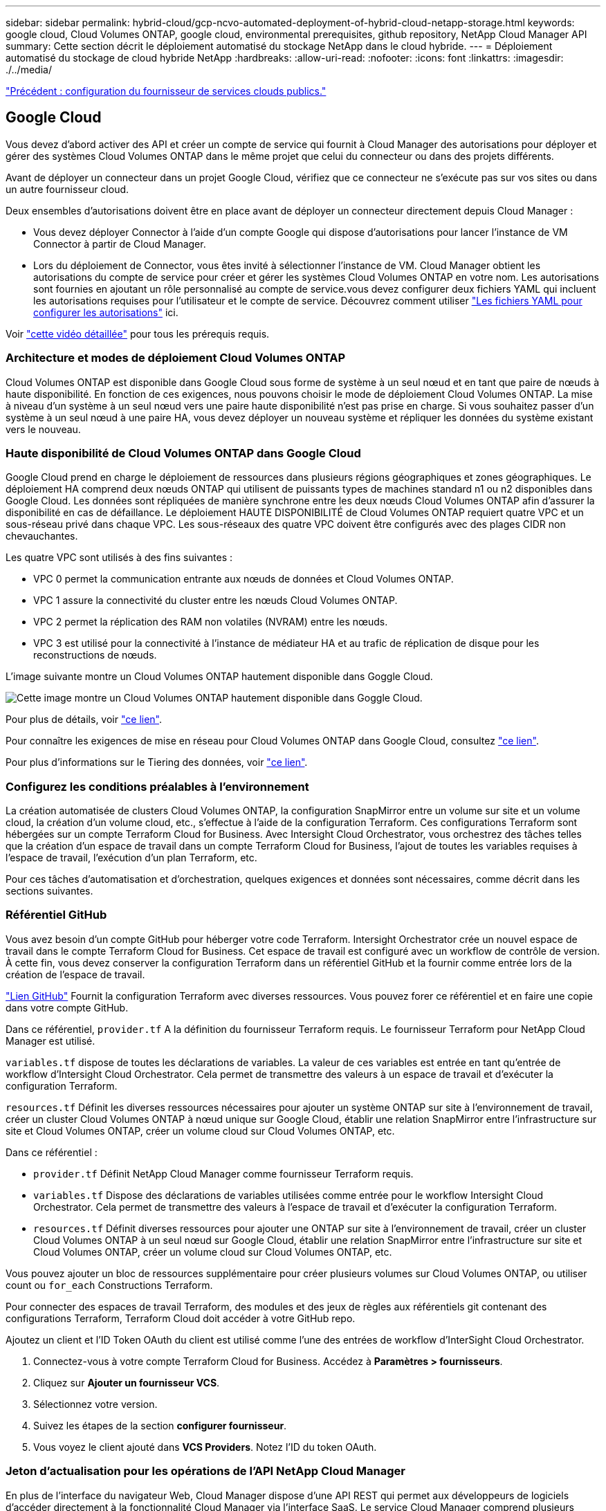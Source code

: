 ---
sidebar: sidebar 
permalink: hybrid-cloud/gcp-ncvo-automated-deployment-of-hybrid-cloud-netapp-storage.html 
keywords: google cloud, Cloud Volumes ONTAP, google cloud, environmental prerequisites, github repository, NetApp Cloud Manager API 
summary: Cette section décrit le déploiement automatisé du stockage NetApp dans le cloud hybride. 
---
= Déploiement automatisé du stockage de cloud hybride NetApp
:hardbreaks:
:allow-uri-read: 
:nofooter: 
:icons: font
:linkattrs: 
:imagesdir: ./../media/


link:gcp-ncvo-configure-public-cloud-service-provider.html["Précédent : configuration du fournisseur de services clouds publics."]



== Google Cloud

Vous devez d'abord activer des API et créer un compte de service qui fournit à Cloud Manager des autorisations pour déployer et gérer des systèmes Cloud Volumes ONTAP dans le même projet que celui du connecteur ou dans des projets différents.

Avant de déployer un connecteur dans un projet Google Cloud, vérifiez que ce connecteur ne s'exécute pas sur vos sites ou dans un autre fournisseur cloud.

Deux ensembles d'autorisations doivent être en place avant de déployer un connecteur directement depuis Cloud Manager :

* Vous devez déployer Connector à l'aide d'un compte Google qui dispose d'autorisations pour lancer l'instance de VM Connector à partir de Cloud Manager.
* Lors du déploiement de Connector, vous êtes invité à sélectionner l'instance de VM. Cloud Manager obtient les autorisations du compte de service pour créer et gérer les systèmes Cloud Volumes ONTAP en votre nom. Les autorisations sont fournies en ajoutant un rôle personnalisé au compte de service.vous devez configurer deux fichiers YAML qui incluent les autorisations requises pour l'utilisateur et le compte de service. Découvrez comment utiliser https://docs.netapp.com/us-en/cloud-manager-setup-admin/task-creating-connectors-gcp.html["Les fichiers YAML pour configurer les autorisations"^] ici.


Voir https://netapp.hosted.panopto.com/Panopto/Pages/Viewer.aspx?id=f3d0368b-7165-4d43-a76e-ae01011853d6["cette vidéo détaillée"^] pour tous les prérequis requis.



=== Architecture et modes de déploiement Cloud Volumes ONTAP

Cloud Volumes ONTAP est disponible dans Google Cloud sous forme de système à un seul nœud et en tant que paire de nœuds à haute disponibilité. En fonction de ces exigences, nous pouvons choisir le mode de déploiement Cloud Volumes ONTAP. La mise à niveau d'un système à un seul nœud vers une paire haute disponibilité n'est pas prise en charge. Si vous souhaitez passer d'un système à un seul nœud à une paire HA, vous devez déployer un nouveau système et répliquer les données du système existant vers le nouveau.



=== Haute disponibilité de Cloud Volumes ONTAP dans Google Cloud

Google Cloud prend en charge le déploiement de ressources dans plusieurs régions géographiques et zones géographiques. Le déploiement HA comprend deux nœuds ONTAP qui utilisent de puissants types de machines standard n1 ou n2 disponibles dans Google Cloud. Les données sont répliquées de manière synchrone entre les deux nœuds Cloud Volumes ONTAP afin d'assurer la disponibilité en cas de défaillance. Le déploiement HAUTE DISPONIBILITÉ de Cloud Volumes ONTAP requiert quatre VPC et un sous-réseau privé dans chaque VPC. Les sous-réseaux des quatre VPC doivent être configurés avec des plages CIDR non chevauchantes.

Les quatre VPC sont utilisés à des fins suivantes :

* VPC 0 permet la communication entrante aux nœuds de données et Cloud Volumes ONTAP.
* VPC 1 assure la connectivité du cluster entre les nœuds Cloud Volumes ONTAP.
* VPC 2 permet la réplication des RAM non volatiles (NVRAM) entre les nœuds.
* VPC 3 est utilisé pour la connectivité à l'instance de médiateur HA et au trafic de réplication de disque pour les reconstructions de nœuds.


L'image suivante montre un Cloud Volumes ONTAP hautement disponible dans Goggle Cloud.

image:gcp-ncvo-image6.png["Cette image montre un Cloud Volumes ONTAP hautement disponible dans Goggle Cloud."]

Pour plus de détails, voir https://docs.netapp.com/us-en/cloud-manager-cloud-volumes-ontap/task-getting-started-gcp.html["ce lien"^].

Pour connaître les exigences de mise en réseau pour Cloud Volumes ONTAP dans Google Cloud, consultez https://docs.netapp.com/us-en/cloud-manager-cloud-volumes-ontap/reference-networking-gcp.html["ce lien"^].

Pour plus d'informations sur le Tiering des données, voir https://docs.netapp.com/us-en/cloud-manager-cloud-volumes-ontap/concept-data-tiering.html["ce lien"^].



=== Configurez les conditions préalables à l'environnement

La création automatisée de clusters Cloud Volumes ONTAP, la configuration SnapMirror entre un volume sur site et un volume cloud, la création d'un volume cloud, etc., s'effectue à l'aide de la configuration Terraform. Ces configurations Terraform sont hébergées sur un compte Terraform Cloud for Business. Avec Intersight Cloud Orchestrator, vous orchestrez des tâches telles que la création d'un espace de travail dans un compte Terraform Cloud for Business, l'ajout de toutes les variables requises à l'espace de travail, l'exécution d'un plan Terraform, etc.

Pour ces tâches d'automatisation et d'orchestration, quelques exigences et données sont nécessaires, comme décrit dans les sections suivantes.



=== Référentiel GitHub

Vous avez besoin d'un compte GitHub pour héberger votre code Terraform. Intersight Orchestrator crée un nouvel espace de travail dans le compte Terraform Cloud for Business. Cet espace de travail est configuré avec un workflow de contrôle de version. À cette fin, vous devez conserver la configuration Terraform dans un référentiel GitHub et la fournir comme entrée lors de la création de l'espace de travail.

https://github.com/NetApp-Automation/FlexPod-hybrid-cloud-for-GCP-with-Intersight-and-CVO["Lien GitHub"^] Fournit la configuration Terraform avec diverses ressources. Vous pouvez forer ce référentiel et en faire une copie dans votre compte GitHub.

Dans ce référentiel, `provider.tf` A la définition du fournisseur Terraform requis. Le fournisseur Terraform pour NetApp Cloud Manager est utilisé.

`variables.tf` dispose de toutes les déclarations de variables. La valeur de ces variables est entrée en tant qu'entrée de workflow d'Intersight Cloud Orchestrator. Cela permet de transmettre des valeurs à un espace de travail et d'exécuter la configuration Terraform.

`resources.tf` Définit les diverses ressources nécessaires pour ajouter un système ONTAP sur site à l'environnement de travail, créer un cluster Cloud Volumes ONTAP à nœud unique sur Google Cloud, établir une relation SnapMirror entre l'infrastructure sur site et Cloud Volumes ONTAP, créer un volume cloud sur Cloud Volumes ONTAP, etc.

Dans ce référentiel :

* `provider.tf` Définit NetApp Cloud Manager comme fournisseur Terraform requis.
* `variables.tf` Dispose des déclarations de variables utilisées comme entrée pour le workflow Intersight Cloud Orchestrator. Cela permet de transmettre des valeurs à l'espace de travail et d'exécuter la configuration Terraform.
* `resources.tf` Définit diverses ressources pour ajouter une ONTAP sur site à l'environnement de travail, créer un cluster Cloud Volumes ONTAP à un seul nœud sur Google Cloud, établir une relation SnapMirror entre l'infrastructure sur site et Cloud Volumes ONTAP, créer un volume cloud sur Cloud Volumes ONTAP, etc.


Vous pouvez ajouter un bloc de ressources supplémentaire pour créer plusieurs volumes sur Cloud Volumes ONTAP, ou utiliser count ou `for_each` Constructions Terraform.

Pour connecter des espaces de travail Terraform, des modules et des jeux de règles aux référentiels git contenant des configurations Terraform, Terraform Cloud doit accéder à votre GitHub repo.

Ajoutez un client et l’ID Token OAuth du client est utilisé comme l’une des entrées de workflow d’InterSight Cloud Orchestrator.

. Connectez-vous à votre compte Terraform Cloud for Business. Accédez à *Paramètres > fournisseurs*.
. Cliquez sur *Ajouter un fournisseur VCS*.
. Sélectionnez votre version.
. Suivez les étapes de la section *configurer fournisseur*.
. Vous voyez le client ajouté dans *VCS Providers*. Notez l'ID du token OAuth.




=== Jeton d'actualisation pour les opérations de l'API NetApp Cloud Manager

En plus de l'interface du navigateur Web, Cloud Manager dispose d'une API REST qui permet aux développeurs de logiciels d'accéder directement à la fonctionnalité Cloud Manager via l'interface SaaS. Le service Cloud Manager comprend plusieurs composants distincts qui forment collectivement une plateforme de développement extensible. Le jeton d'actualisation vous permet de générer des jetons d'accès que vous ajoutez à l'en-tête autorisation pour chaque appel d'API.

Sans appeler directement une API, le fournisseur netapp-cloudManager utilise un jeton d'actualisation et convertit les ressources Terraform en appels d'API correspondants. Vous devez générer un jeton d'actualisation pour les opérations de l'API NetApp Cloud Manager à partir de https://services.cloud.netapp.com/refresh-token["NetApp Cloud Central"^].

Vous devez disposer de l'ID client du connecteur Cloud Manager pour créer des ressources dans Cloud Manager, par exemple pour créer un cluster Cloud Volumes ONTAP, configurer SnapMirror, etc.

. Connectez-vous à Cloud Manager : https://cloudmanager.netapp.com/["https://cloudmanager.netapp.com/"^].
. Cliquez sur *connecteur*.
. Cliquez sur *gérer les connecteurs*.
. Cliquez sur les points de suspension et copiez l'ID du connecteur.




== Développez le workflow Cisco Intersight Cloud Orchestrator

Cisco Intersight Cloud Orchestrator est disponible dans Cisco Intersight si :

* Vous avez installé la licence InterSight Premier.
* Vous êtes administrateur de compte, administrateur de stockage, administrateur de virtualisation ou administrateur de serveurs et avez au moins un serveur qui vous est attribué.




=== Concepteur de flux de travail

Le concepteur de flux de travail vous aide à créer de nouveaux flux de travail (ainsi que des tâches et des types de données) et à modifier des flux de travail existants pour gérer des cibles dans Cisco Intersight.

Pour lancer Workflow Designer, accédez à *orchestration > workflows*. Un tableau de bord affiche les détails suivants sous les onglets *Mes workflows*, *modèles de flux de travail* et *tous les workflows* :

* État de validation
* Statut de la dernière exécution
* Flux de travail par nombre d'exécution
* Principales catégories de flux de travail
* Nombre de flux de travail définis par le système
* Principaux flux de travail par cible


Le tableau de bord vous permet de créer, modifier, cloner ou supprimer un onglet. Pour créer votre propre onglet de vue personnalisée, cliquez sur *+*, spécifiez un nom, puis sélectionnez les paramètres requis à afficher dans les colonnes, les colonnes de balises et les widgets. Vous pouvez renommer un onglet s’il ne possède pas d’icône *Lock*.

Sous le tableau de bord, vous trouverez une liste tabulaire des flux de production affichant les informations suivantes :

* Afficher le nom
* Description
* Défini par le système
* Version par défaut
* Exécutions
* Statut de la dernière exécution
* État de validation
* Dernière mise à jour
* Entreprise


La colonne actions vous permet d'effectuer les actions suivantes :

* *Exécuter.* exécute le flux de travail.
* *Historique.* affiche l'historique d'exécution du flux de travail.
* *Gérer les versions.* Créer et gérer des versions pour les flux de travail.
* *Supprimer.* Supprimer un flux de travail.
* *Réessayer.* Réessayer un flux de travail échoué.




=== Flux de travail

Créer un flux de travail composé des étapes suivantes :

* *Définition d'un flux de travail.* spécifier le nom d'affichage, la description et d'autres attributs importants.
* *Définir les entrées de flux de travail et les sorties de flux de travail.* spécifier les paramètres d'entrée obligatoires pour l'exécution du flux de travail et les sorties générées lors de l'exécution réussie
* *Ajouter des tâches de flux de travail.* Ajouter une ou plusieurs tâches de flux de travail dans le concepteur de flux de travail qui sont nécessaires pour que le flux de travail puisse exécuter sa fonction.
* *Valider le flux de travail. *Valider un flux de travail pour s'assurer qu'il n'y a pas d'erreurs dans la connexion des entrées et sorties de tâche.




=== Créez des workflows de stockage FlexPod sur site

Pour configurer un workflow pour le stockage FlexPod sur site, reportez-vous à la section https://www.cisco.com/c/en/us/td/docs/unified_computing/ucs/UCS_CVDs/flexpod_cvo_ico_ntap.html["ce lien"^].

link:gcp-ncvo-dr-workflow.html["Suivant : workflow de reprise après incident."]
